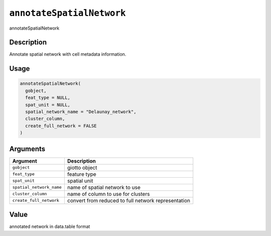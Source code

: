 .. _annotateSpatialNetwork:
``annotateSpatialNetwork``
==============================

annotateSpatialNetwork

Description
-----------

Annotate spatial network with cell metadata information.

Usage
-----

.. code-block:: r

   annotateSpatialNetwork(
     gobject,
     feat_type = NULL,
     spat_unit = NULL,
     spatial_network_name = "Delaunay_network",
     cluster_column,
     create_full_network = FALSE
   )

Arguments
---------

.. list-table::
   :header-rows: 1

   * - Argument
     - Description
   * - ``gobject``
     - giotto object
   * - ``feat_type``
     - feature type
   * - ``spat_unit``
     - spatial unit
   * - ``spatial_network_name``
     - name of spatial network to use
   * - ``cluster_column``
     - name of column to use for clusters
   * - ``create_full_network``
     - convert from reduced to full network representation


Value
-----

annotated network in data.table format
